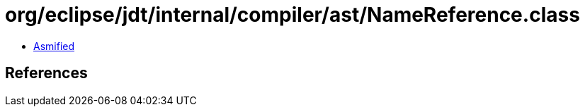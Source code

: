 = org/eclipse/jdt/internal/compiler/ast/NameReference.class

 - link:NameReference-asmified.java[Asmified]

== References

